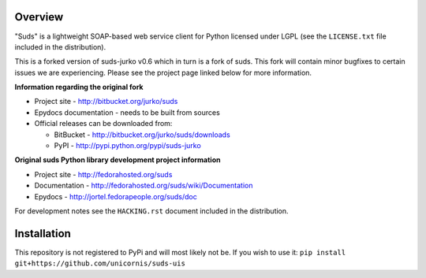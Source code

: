 Overview
=================================================

"Suds" is a lightweight SOAP-based web service client for Python licensed under
LGPL (see the ``LICENSE.txt`` file included in the distribution).

This is a forked version of suds-jurko v0.6 which in turn is a fork of suds. This fork will contain minor bugfixes to certain issues we are experiencing. Please see the project page linked below for more information.

**Information regarding the original fork**

* Project site - http://bitbucket.org/jurko/suds
* Epydocs documentation - needs to be built from sources
* Official releases can be downloaded from:

  * BitBucket - http://bitbucket.org/jurko/suds/downloads
  * PyPI - http://pypi.python.org/pypi/suds-jurko

**Original suds Python library development project information**

* Project site - http://fedorahosted.org/suds
* Documentation - http://fedorahosted.org/suds/wiki/Documentation
* Epydocs - http://jortel.fedorapeople.org/suds/doc

For development notes see the ``HACKING.rst`` document included in the
distribution.


Installation
=================================================

This repository is not registered to PyPi and will most likely not be. If you wish to use it:
``pip install git+https://github.com/unicornis/suds-uis``

